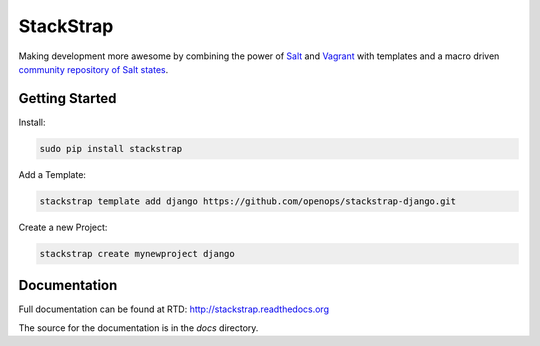 StackStrap
==========
Making development more awesome by combining the power of Salt_ and Vagrant_
with templates and a macro driven `community repository of Salt states`_.

.. image:: https://api.travis-ci.org/openops/stackstrap.png?branch=master
           :target: https://travis-ci.org/openops/stackstrap

.. image:: https://coveralls.io/repos/openops/stackstrap/badge.png
           :target: https://coveralls.io/r/openops/stackstrap

.. image:: https://pypip.in/v/stackstrap/badge.png
           :target: https://crate.io/packages/stackstrap/
           :alt: Latest PyPI version

.. image:: https://pypip.in/d/stackstrap/badge.png
           :target: https://crate.io/packages/stackstrap/
           :alt: Number of PyPI downloads

Getting Started
---------------

Install:

.. code:: console

    sudo pip install stackstrap

Add a Template:

.. code:: console

    stackstrap template add django https://github.com/openops/stackstrap-django.git

Create a new Project:

.. code:: console

    stackstrap create mynewproject django

Documentation
-------------
Full documentation can be found at RTD: http://stackstrap.readthedocs.org

The source for the documentation is in the `docs` directory.


.. _Salt: http://saltstack.org/
.. _Vagrant: http://vagrantup.com/
.. _community repository of Salt states: http://github.com/openops/stackstrap-salt/

.. vim: set ts=4 sw=4 sts=4 et ai :
